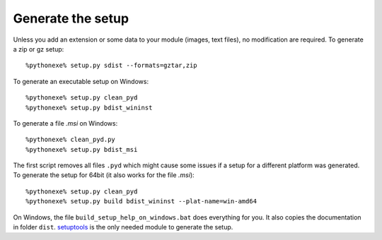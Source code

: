 Generate the setup
==================

Unless you add an extension or some data to your module (images, text files),
no modification are required. To generate a zip or gz setup::

    %pythonexe% setup.py sdist --formats=gztar,zip

To generate an executable setup on Windows::

    %pythonexe% setup.py clean_pyd
    %pythonexe% setup.py bdist_wininst

To generate a file *.msi* on Windows::

    %pythonexe% clean_pyd.py
    %pythonexe% setup.py bdist_msi

The first script removes all files ``.pyd`` which might cause some
issues if a setup for a different platform was generated.
To generate the setup for 64bit (it also works for the file *.msi*)::

    %pythonexe% setup.py clean_pyd
    %pythonexe% setup.py build bdist_wininst --plat-name=win-amd64

On Windows, the file ``build_setup_help_on_windows.bat`` does everything for you.
It also copies the documentation in folder ``dist``.
`setuptools <https://pythonhosted.org/setuptools/>`_ is the only needed module
to generate the setup.